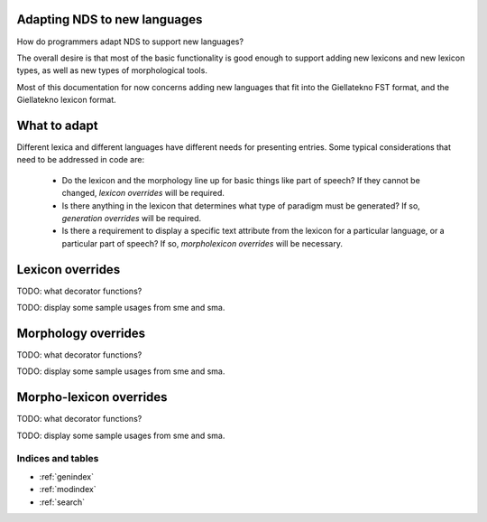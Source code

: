Adapting NDS to new languages
-----------------------------

How do programmers adapt NDS to support new languages?

The overall desire is that most of the basic functionality is good
enough to support adding new lexicons and new lexicon types, as well as
new types of morphological tools.

Most of this documentation for now concerns adding new languages that
fit into the Giellatekno FST format, and the Giellatekno lexicon format. 

What to adapt
-------------

Different lexica and different languages have different needs for
presenting entries. Some typical considerations that need to be
addressed in code are:

 * Do the lexicon and the morphology line up for basic things like part
   of speech? If they cannot be changed, `lexicon overrides` will be
   required.

 * Is there anything in the lexicon that determines what type of
   paradigm must be generated? If so, `generation overrides` will be
   required.

 * Is there a requirement to display a specific text attribute from the
   lexicon for a particular language, or a particular part of speech? If
   so, `morpholexicon overrides` will be necessary.

Lexicon overrides
-----------------

TODO: what decorator functions?

TODO: display some sample usages from sme and sma.

Morphology overrides
--------------------

TODO: what decorator functions?

TODO: display some sample usages from sme and sma.

Morpho-lexicon overrides
------------------------

TODO: what decorator functions?

TODO: display some sample usages from sme and sma.

Indices and tables
==================

* :ref:`genindex`
* :ref:`modindex`
* :ref:`search`


